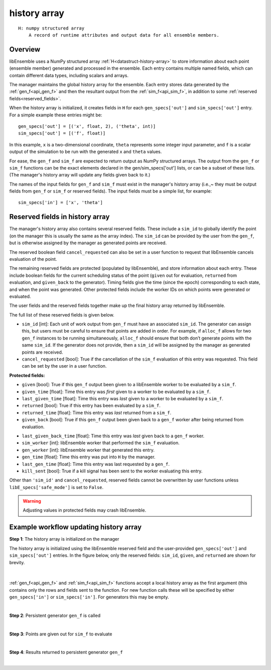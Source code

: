 .. _datastruct-history-array:

history array
=============
::

    H: numpy structured array
        A record of runtime attributes and output data for all ensemble members.

Overview
--------

libEnsemble uses a NumPy structured array :ref:`H<datastruct-history-array>` to
store information about each point (ensemble member) generated and processed in the ensemble.
Each entry contains multiple named fields, which can contain different data types,
including scalars and arrays.

The manager maintains the global history array for the ensemble. Each entry stores
data generated by the :ref:`gen_f<api_gen_f>` and then the resultant output from the
:ref:`sim_f<api_sim_f>`, in addition to some :ref:`reserved fields<reserved_fields>`.

When the history array is initialized, it creates fields in ``H`` for each
``gen_specs['out']`` and ``sim_specs['out']`` entry. For a simple
example these entries might be::

    gen_specs['out'] = [('x', float, 2), ('theta', int)]
    sim_specs['out'] = [('f', float)]

In this example, ``x`` is a two-dimensional coordinate, ``theta`` represents some
integer input parameter, and ``f`` is a scalar output of the simulation to be
run with the generated ``x`` and ``theta`` values.

For ease, the ``gen_f`` and ``sim_f`` are expected to return output as NumPy
structured arrays. The output from the ``gen_f`` or ``sim_f`` functions can be
the exact elements declared in the gen/sim_specs['out'] lists, or can be a
subset of these lists. (The manager's history array will update any fields given
back to it.)

The names of the input fields for ``gen_f`` and ``sim_f`` must exist in the manager's
history array (i.e.,~ they must be output fields from ``gen_f`` or ``sim_f`` or
reserved fields). The input fields must be a simple list, for example::

    sim_specs['in'] = ['x', 'theta']


.. _reserved_fields:

Reserved fields in history array
--------------------------------

The manager's history array also contains several reserved fields. These
include a ``sim_id`` to globally identify the point (on the manager this is
usually the same as the array index). The ``sim_id`` can be provided by the
user from the ``gen_f``, but is otherwise assigned by the manager as generated
points are received.

The reserved boolean field ``cancel_requested`` can also be set in a user
function to request that libEnsemble cancels evaluation of the point.

The remaining reserved fields are protected (populated by libEnsemble), and
store information about each entry. These include boolean fields for the current
scheduling status of the point (``given`` out for evaluation, ``returned`` from
evaluation, and ``given_back`` to the generator). Timing fields give the time
(since the epoch) corresponding to each state, and when the point was generated.
Other protected fields include the worker IDs on which points were generated or
evaluated.

The user fields and the reserved fields together make up the final history array
returned by libEnsemble.

The full list of these reserved fields is given below.

* ``sim_id`` [int]: Each unit of work output from ``gen_f`` must have an
  associated ``sim_id``. The generator can assign this, but users must be
  careful to ensure that points are added in order. For example, if ``alloc_f``
  allows for two ``gen_f`` instances to be running simultaneously, ``alloc_f``
  should ensure that both don’t generate points with the same ``sim_id``.
  If the generator does not provide, then a ``sim_id`` will be assigned by the
  manager as generated points are received.

* ``cancel_requested`` [bool]: True if the cancellation of the ``sim_f`` evaluation of this
  entry was requested. This field can be set by the user in a user function.

:Protected fields:

* ``given`` [bool]: True if this ``gen_f`` output been given to a libEnsemble
  worker to be evaluated by a ``sim_f``.

* ``given_time`` [float]: Time this entry
  was *first* given to a worker to be evaluated by a ``sim_f``.

* ``last_given_time`` [float]: Time this entry
  was *last* given to a worker to be evaluated by a ``sim_f``.

* ``returned`` [bool]: True if this entry has been evaluated by a ``sim_f``.

* ``returned_time`` [float]: Time this entry was *last* returned from a ``sim_f``.

* ``given_back`` [bool]: True if this ``gen_f`` output been given back to a ``gen_f``
  worker after being returned from evaluation.

.. * ``given_back_time`` [float]: Time this entry
..   was *first* given back to a ``gen_f`` worker.

* ``last_given_back_time`` [float]: Time this entry
  was *last* given back to a ``gen_f`` worker.

* ``sim_worker`` [int]: libEnsemble worker that performed the ``sim_f`` evaluation.

* ``gen_worker`` [int]: libEnsemble worker that generated this entry.

* ``gen_time`` [float]: Time this entry was put into ``H`` by the manager.

* ``last_gen_time`` [float]: Time this entry was last requested by a ``gen_f``.

* ``kill_sent`` [bool]: True if a kill signal has been sent to the worker evaluating this entry.

Other than ``'sim_id'`` and ``cancel_requested``, reserved fields cannot be
overwritten by user functions unless ``libE_specs['safe_mode']`` is set to ``False``.

.. warning::
  Adjusting values in protected fields may crash libEnsemble.

Example workflow updating history array
---------------------------------------

**Step 1**: The history array is initialized on the manager

The history array is initialized using the libEnsemble reserved field and the
user-provided ``gen_specs['out']`` and ``sim_specs['out']`` entries.
In the figure below, only the
reserved fields: ``sim_id``, ``given``, and ``returned`` are shown for brevity.

.. figure:: ../images/history_init.png
   :scale: 40
   :align: center

|

:ref:`gen_f<api_gen_f>` and :ref:`sim_f<api_sim_f>` functions accept a local history
array as the first argument (this contains only the rows and fields sent to the function.
For new function calls these will be specified by either ``gen_specs['in']``  or
``sim_specs['in']``. For generators this may be empty.

|

**Step 2**: Persistent generator ``gen_f`` is called

.. image:: ../images/history_gen1.png

|

**Step 3**: Points are given out for ``sim_f`` to evaluate

.. image:: ../images/history_sim1.png

|

**Step 4**: Results returned to persistent generator ``gen_f``

.. image:: ../images/history_gen2.png

|
